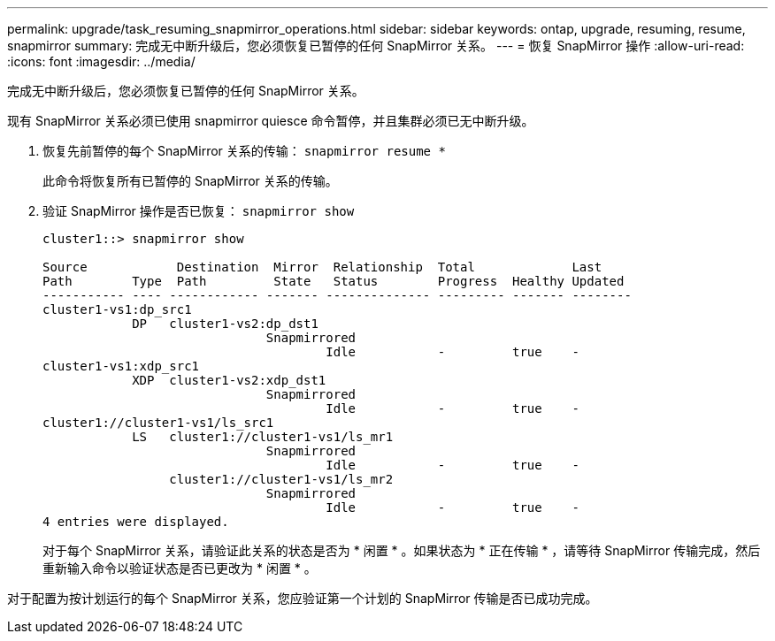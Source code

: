 ---
permalink: upgrade/task_resuming_snapmirror_operations.html 
sidebar: sidebar 
keywords: ontap, upgrade, resuming, resume, snapmirror 
summary: 完成无中断升级后，您必须恢复已暂停的任何 SnapMirror 关系。 
---
= 恢复 SnapMirror 操作
:allow-uri-read: 
:icons: font
:imagesdir: ../media/


[role="lead"]
完成无中断升级后，您必须恢复已暂停的任何 SnapMirror 关系。

现有 SnapMirror 关系必须已使用 snapmirror quiesce 命令暂停，并且集群必须已无中断升级。

. 恢复先前暂停的每个 SnapMirror 关系的传输： `snapmirror resume *`
+
此命令将恢复所有已暂停的 SnapMirror 关系的传输。

. 验证 SnapMirror 操作是否已恢复： `snapmirror show`
+
[listing]
----
cluster1::> snapmirror show

Source            Destination  Mirror  Relationship  Total             Last
Path        Type  Path         State   Status        Progress  Healthy Updated
----------- ---- ------------ ------- -------------- --------- ------- --------
cluster1-vs1:dp_src1
            DP   cluster1-vs2:dp_dst1
                              Snapmirrored
                                      Idle           -         true    -
cluster1-vs1:xdp_src1
            XDP  cluster1-vs2:xdp_dst1
                              Snapmirrored
                                      Idle           -         true    -
cluster1://cluster1-vs1/ls_src1
            LS   cluster1://cluster1-vs1/ls_mr1
                              Snapmirrored
                                      Idle           -         true    -
                 cluster1://cluster1-vs1/ls_mr2
                              Snapmirrored
                                      Idle           -         true    -
4 entries were displayed.
----
+
对于每个 SnapMirror 关系，请验证此关系的状态是否为 * 闲置 * 。如果状态为 * 正在传输 * ，请等待 SnapMirror 传输完成，然后重新输入命令以验证状态是否已更改为 * 闲置 * 。



对于配置为按计划运行的每个 SnapMirror 关系，您应验证第一个计划的 SnapMirror 传输是否已成功完成。
